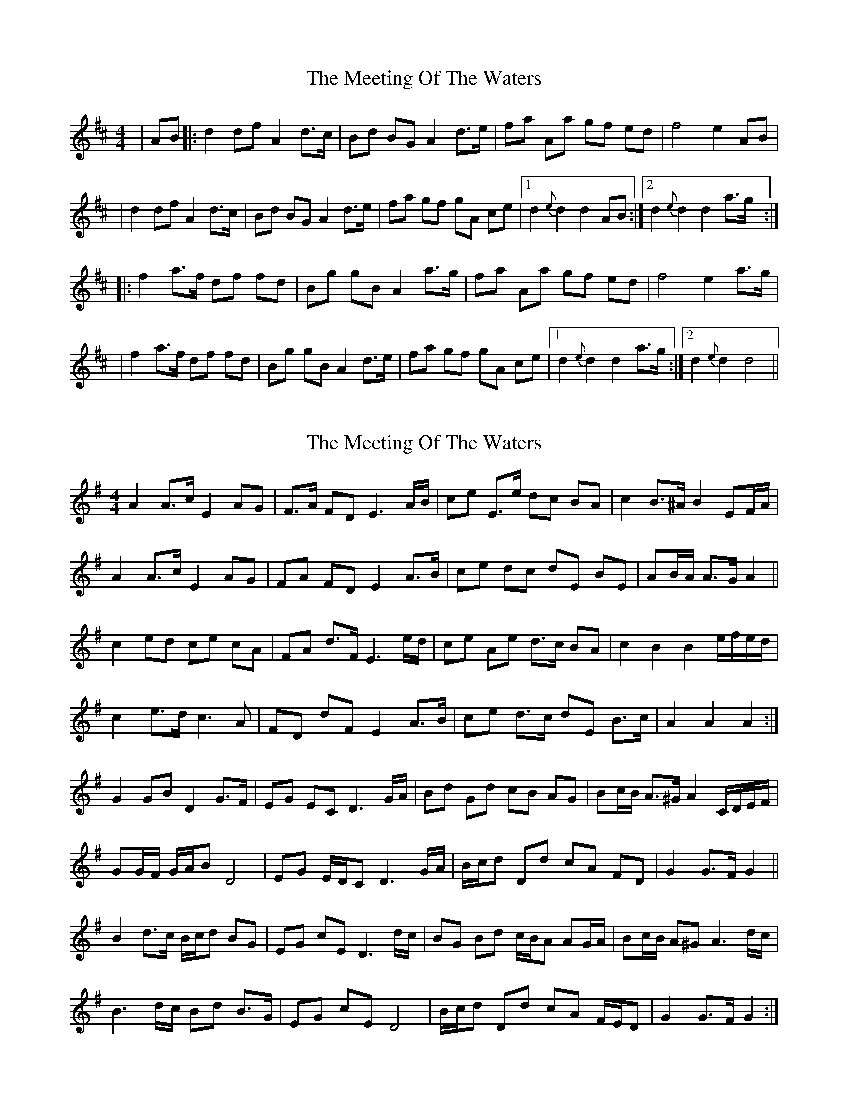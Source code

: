 X: 1
T: Meeting Of The Waters, The
Z: RogueFiddler
S: https://thesession.org/tunes/4679#setting4679
R: reel
M: 4/4
L: 1/8
K: Dmaj
|AB|:d2 df A2 d>c|Bd BG A2 d>e|fa Aa gf ed|f4 e2 AB|
|d2 df A2 d>c|Bd BG A2 d>e|fa gf gA ce|1 d2 {e}d2 d2 AB:|2 d2 {e}d2 d2 a>g:|
|:f2 a>f df fd|Bg gB A2 a>g|fa Aa gf ed|f4 e2 a>g|
|f2 a>f df fd|Bg gB A2 d>e|fa gf gA ce|1 d2 {e}d2 d2 a>g:|2 d2 {e}d2 d4||
X: 2
T: Meeting Of The Waters, The
Z: ceolachan
S: https://thesession.org/tunes/4679#setting17201
R: reel
M: 4/4
L: 1/8
K: Gmaj
A2 A>c E2 AG | F>A FD E3 A/B/ | ce E>e dc BA | c2 B>^A B2 EF/A/ | A2 A>c E2 AG | FA FD E2 A>B | ce dc dE BE | AB/A/ A>G A2 ||c2 ed ce cA | FA d>F E3 e/d/ | ce Ae d>c BA | c2 B2 B2 e/f/e/d/ |c2 e>d c3 A | FD dF E2 A>B | ce d>c dE B>c | A2 A2 A2 :|G2 GB D2 G>F | EG EC D3 G/A/ | Bd Gd cB AG | Bc/B/ A>^G A2 C/D/E/F/ |GG/F/ G/A/B D4 | EG E/D/C D3 G/A/ | B/c/d Dd cA FD | G2 G>F G2 ||B2 d>c B/c/d BG | EG cE D3 d/c/ | BG Bd c/B/A AG/A/ | Bc/B/ A^G A3 d/c/ |B3 d/c/ Bd B>G | EG cE D4 | B/c/d Dd cA F/E/D | G2 G>F G2 :|
